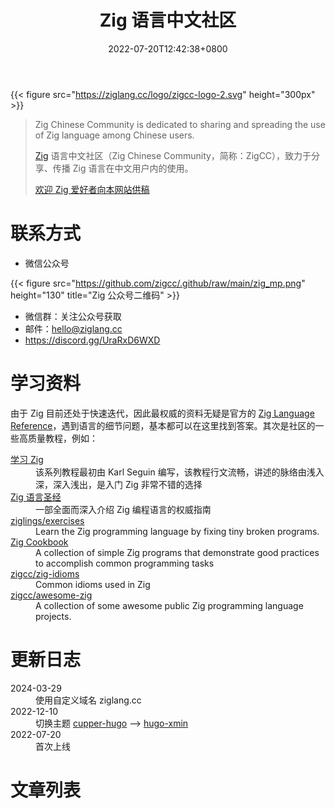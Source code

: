 #+TITLE: Zig 语言中文社区
#+DATE: 2022-07-20T12:42:38+0800
#+LASTMOD: 2024-06-16T13:35:54+0800

{{< figure src="https://ziglang.cc/logo/zigcc-logo-2.svg" height="300px" >}}

#+begin_quote
Zig Chinese Community is dedicated to sharing and spreading the use of Zig language among Chinese users.

[[https://ziglang.org/][Zig]] 语言中文社区（Zig Chinese Community，简称：ZigCC），致力于分享、传播 Zig 语言在中文用户内的使用。

[[/post/2023/09/05/hello-world/][欢迎 Zig 爱好者向本网站供稿]]
#+end_quote


#+BEGIN_EXPORT html
<a href="https://discord.gg/UraRxD6WXD">
<img src="https://img.shields.io/discord/1155469703846834187?label=Chat at Discord" />
</a>
<a href="/index.xml">
<img src="https://img.shields.io/badge/rss-F88900.svg?style=flat&logo=RSS&logoColor=white&label=网站" />
</a>
<a href="https://ask.ziglang.cc/atom.xml">
<img src="https://img.shields.io/badge/rss-F88900.svg?style=flat&logo=RSS&logoColor=white&label=论坛" />
</a>
#+END_EXPORT

* 联系方式
- 微信公众号
{{< figure src="https://github.com/zigcc/.github/raw/main/zig_mp.png" height="130" title="Zig 公众号二维码" >}}
- 微信群：关注公众号获取
- 邮件：[[mailto:hello@ziglang.cc][hello@ziglang.cc]]
- https://discord.gg/UraRxD6WXD
* 学习资料
由于 Zig 目前还处于快速迭代，因此最权威的资料无疑是官方的 [[https://ziglang.org/documentation/master/][Zig Language Reference]]，遇到语言的细节问题，基本都可以在这里找到答案。其次是社区的一些高质量教程，例如：
- [[https://ziglang.cc/learning-zig/][学习 Zig]] :: 该系列教程最初由 Karl Seguin 编写，该教程行文流畅，讲述的脉络由浅入深，深入浅出，是入门 Zig 非常不错的选择
- [[https://ziglang.cc/zig-course/][Zig 语言圣经]] :: 一部全面而深入介绍 Zig 编程语言的权威指南
- [[https://codeberg.org/ziglings/exercises/][ziglings/exercises]] :: Learn the Zig programming language by fixing tiny broken programs.
- [[https://ziglang.cc/zig-cookbook/][Zig Cookbook]] :: A collection of simple Zig programs that demonstrate good practices to accomplish common programming tasks
- [[https://github.com/zigcc/zig-idioms][zigcc/zig-idioms]] :: Common idioms used in Zig
- [[https://github.com/zigcc/awesome-zig][zigcc/awesome-zig]] :: A collection of some awesome public Zig programming language projects.
* 更新日志
- 2024-03-29 :: 使用自定义域名 ziglang.cc
- 2022-12-10 :: 切换主题 [[https://github.com/zwbetz-gh/cupper-hugo-theme][cupper-hugo]] --> [[https://github.com/yihui/hugo-xmin][hugo-xmin]]
- 2022-07-20 :: 首次上线

* 文章列表
